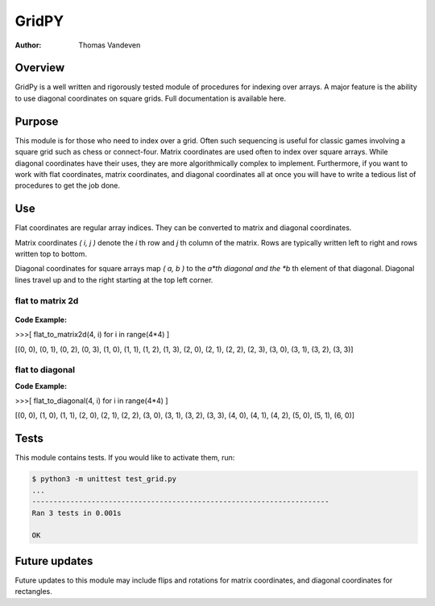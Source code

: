 ======
GridPY
======

:Author: Thomas Vandeven

Overview
--------
GridPy is a well written and rigorously tested module of procedures for indexing over arrays.
A major feature is the ability to use diagonal coordinates on square grids.
Full documentation is available here.

Purpose
-------
This module is for those who need to index over a grid.
Often such sequencing is useful for classic games involving
a square grid such as chess or connect-four. Matrix coordinates
are used often to index over square arrays. While diagonal coordinates
have their uses, they are more algorithmically complex to implement.
Furthermore, if you want to work with flat coordinates, matrix coordinates, 
and diagonal coordinates all at once you will have to write
a tedious list of procedures to get the job done.


Use
---

Flat coordinates are regular array indices.
They can be converted to matrix and diagonal coordinates.

Matrix coordinates *( i, j )* denote the *i* th row and
*j* th column of the matrix. Rows are typically written
left to right and rows written top to bottom.

Diagonal coordinates for square arrays map *( a, b )* to the *a*th diagonal
and the *b* th element of that diagonal.
Diagonal lines travel up and to the right starting at the top left corner.

flat to matrix 2d
~~~~~~~~~~~~~~~~~

.. figure :: ../matrix.png
    :height: 512
    :width: 512
    :alt: image missing
    :align: center
    :scale: 50

**Code Example:**

>>>[ flat_to_matrix2d(4, i) for i in range(4*4) ]

[(0, 0), (0, 1), (0, 2), (0, 3), (1, 0), (1, 1), (1, 2), (1, 3),
(2, 0), (2, 1), (2, 2), (2, 3), (3, 0), (3, 1), (3, 2), (3, 3)]

flat to diagonal
~~~~~~~~~~~~~~~~

.. image :: ../diagonal.png
    :height: 512
    :width: 512
    :alt: image missing
    :align: center
    :scale: 50

**Code Example:**

>>>[ flat_to_diagonal(4, i) for i in range(4*4) ]

[(0, 0), (1, 0), (1, 1), (2, 0), (2, 1), (2, 2), (3, 0), (3, 1),
(3, 2), (3, 3), (4, 0), (4, 1), (4, 2), (5, 0), (5, 1), (6, 0)]

Tests
-----
This module contains tests. If you would like to activate them, run:

.. code::

    $ python3 -m unittest test_grid.py
    ...
    ----------------------------------------------------------------------
    Ran 3 tests in 0.001s

    OK

Future updates
--------------
Future updates to this module may include flips and rotations
for matrix coordinates, and diagonal coordinates for rectangles.
